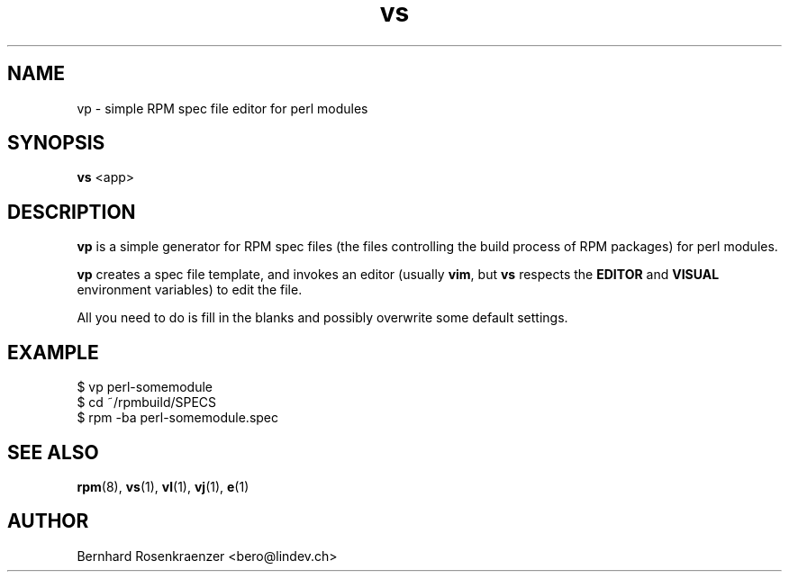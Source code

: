 .TH vs 1 "May 16, 2013" "Ark Linux" "Developer Tools"
.SH NAME
vp \- simple RPM spec file editor for perl modules
.SH SYNOPSIS
.br
.B vs
<app>
.SH DESCRIPTION
\fBvp\fR is a simple generator for RPM spec files (the files controlling the
build process of RPM packages) for perl modules.
.PP
\fBvp\fR creates a spec file template, and invokes an editor (usually
\fBvim\fR, but \fBvs\fR respects the \fBEDITOR\fR and \fBVISUAL\fR environment
variables) to edit the file.
.PP
All you need to do is fill in the blanks and possibly overwrite some default
settings.
.SH EXAMPLE
.SP
.NF
  $ vp perl-somemodule
.br
  $ cd ~/rpmbuild/SPECS
.br
  $ rpm -ba perl-somemodule.spec
.FI
.PD
.SH "SEE ALSO"
.BR rpm (8),
.BR vs (1),
.BR vl (1),
.BR vj (1),
.BR e (1)

.SH AUTHOR
.nf
Bernhard Rosenkraenzer <bero@lindev.ch>
.fi
